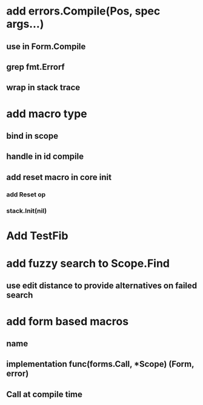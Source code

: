 * add errors.Compile(Pos, spec args...)
** use in Form.Compile
** grep fmt.Errorf
** wrap in stack trace
* add macro type
** bind in scope
** handle in id compile
** add reset macro in core init
*** add Reset op
*** stack.Init(nil)
* Add TestFib
* add fuzzy search to Scope.Find
** use edit distance to provide alternatives on failed search
* add form based macros
** name
** implementation func(forms.Call, *Scope) (Form, error)
** Call at compile time 

